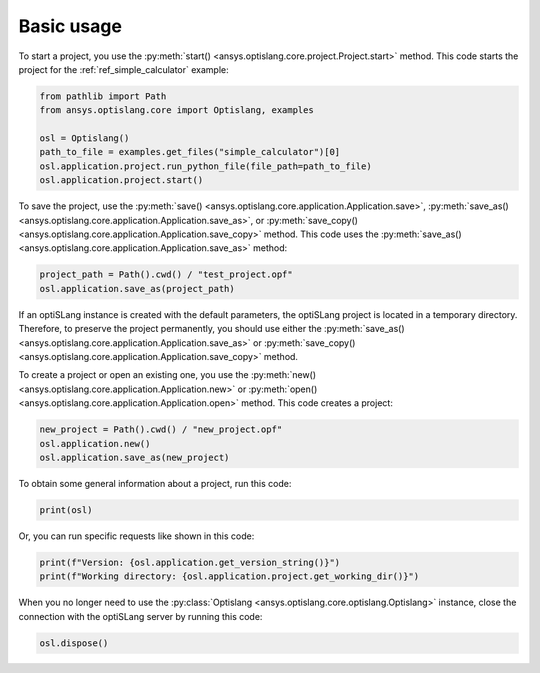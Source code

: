 .. _ref_functions:

===========
Basic usage
===========
To start a project, you use the :py:meth:`start() <ansys.optislang.core.project.Project.start>`
method. This code starts the project for the :ref:`ref_simple_calculator` example:

.. code:: python

    from pathlib import Path
    from ansys.optislang.core import Optislang, examples

    osl = Optislang()
    path_to_file = examples.get_files("simple_calculator")[0]
    osl.application.project.run_python_file(file_path=path_to_file)
    osl.application.project.start()


To save the project, use the
:py:meth:`save() <ansys.optislang.core.application.Application.save>`,
:py:meth:`save_as() <ansys.optislang.core.application.Application.save_as>`, or
:py:meth:`save_copy() <ansys.optislang.core.application.Application.save_copy>`
method. This code uses the :py:meth:`save_as() <ansys.optislang.core.application.Application.save_as>`
method:

.. code:: python

    project_path = Path().cwd() / "test_project.opf"
    osl.application.save_as(project_path)


If an optiSLang instance is created with the default parameters, the optiSLang project
is located in a temporary directory. Therefore, to preserve the project permanently,
you should use either the :py:meth:`save_as() <ansys.optislang.core.application.Application.save_as>`
or :py:meth:`save_copy() <ansys.optislang.core.application.Application.save_copy>` method.

To create a project or open an existing one, you use the
:py:meth:`new() <ansys.optislang.core.application.Application.new>` or
:py:meth:`open() <ansys.optislang.core.application.Application.open>` method. This code
creates a project: 

.. code:: python

    new_project = Path().cwd() / "new_project.opf"
    osl.application.new()
    osl.application.save_as(new_project)

To obtain some general information about a project, run this code:

.. code:: python

    print(osl)

Or, you can run specific requests like shown in this code:

.. code:: python

    print(f"Version: {osl.application.get_version_string()}")
    print(f"Working directory: {osl.application.project.get_working_dir()}")

When you no longer need to use the :py:class:`Optislang <ansys.optislang.core.optislang.Optislang>`
instance, close the connection with the optiSLang server by running this code:

.. code:: python

    osl.dispose()
